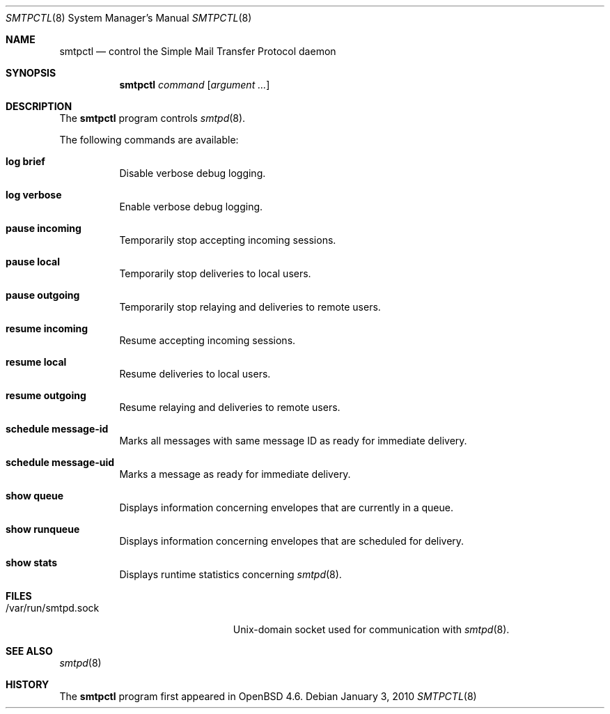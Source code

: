 .\" $OpenBSD: smtpctl.8,v 1.10 2009/10/22 15:02:12 sobrado Exp $
.\"
.\" Copyright (c) 2006 Pierre-Yves Ritschard <pyr@openbsd.org>
.\"
.\" Permission to use, copy, modify, and distribute this software for any
.\" purpose with or without fee is hereby granted, provided that the above
.\" copyright notice and this permission notice appear in all copies.
.\"
.\" THE SOFTWARE IS PROVIDED "AS IS" AND THE AUTHOR DISCLAIMS ALL WARRANTIES
.\" WITH REGARD TO THIS SOFTWARE INCLUDING ALL IMPLIED WARRANTIES OF
.\" MERCHANTABILITY AND FITNESS. IN NO EVENT SHALL THE AUTHOR BE LIABLE FOR
.\" ANY SPECIAL, DIRECT, INDIRECT, OR CONSEQUENTIAL DAMAGES OR ANY DAMAGES
.\" WHATSOEVER RESULTING FROM LOSS OF USE, DATA OR PROFITS, WHETHER IN AN
.\" ACTION OF CONTRACT, NEGLIGENCE OR OTHER TORTIOUS ACTION, ARISING OUT OF
.\" OR IN CONNECTION WITH THE USE OR PERFORMANCE OF THIS SOFTWARE.
.\"
.Dd $Mdocdate: January 3 2010 $
.Dt SMTPCTL 8
.Os
.Sh NAME
.Nm smtpctl
.Nd control the Simple Mail Transfer Protocol daemon
.Sh SYNOPSIS
.Nm
.Ar command
.Op Ar argument ...
.Sh DESCRIPTION
The
.Nm
program controls
.Xr smtpd 8 .
.Pp
The following commands are available:
.Bl -tag -width Ds
.It Cm log brief
Disable verbose debug logging.
.It Cm log verbose
Enable verbose debug logging.
.It Cm pause incoming
Temporarily stop accepting incoming sessions.
.It Cm pause local
Temporarily stop deliveries to local users.
.It Cm pause outgoing
Temporarily stop relaying and deliveries to
remote users.
.It Cm resume incoming
Resume accepting incoming sessions.
.It Cm resume local
Resume deliveries to local users.
.It Cm resume outgoing
Resume relaying and deliveries to remote users.
.It Cm schedule message-id
Marks all messages with same message ID as ready
for immediate delivery.
.It Cm schedule message-uid
Marks a message as ready for immediate delivery.
.It Cm show queue
Displays information concerning envelopes
that are currently in a queue.
.It Cm show runqueue
Displays information concerning envelopes
that are scheduled for delivery.
.It Cm show stats
Displays runtime statistics concerning
.Xr smtpd 8 .
.El
.Sh FILES
.Bl -tag -width "/var/run/smtpd.sockXX" -compact
.It /var/run/smtpd.sock
.Ux Ns -domain
socket used for communication with
.Xr smtpd 8 .
.El
.Sh SEE ALSO
.Xr smtpd 8
.Sh HISTORY
The
.Nm
program first appeared in
.Ox 4.6 .
